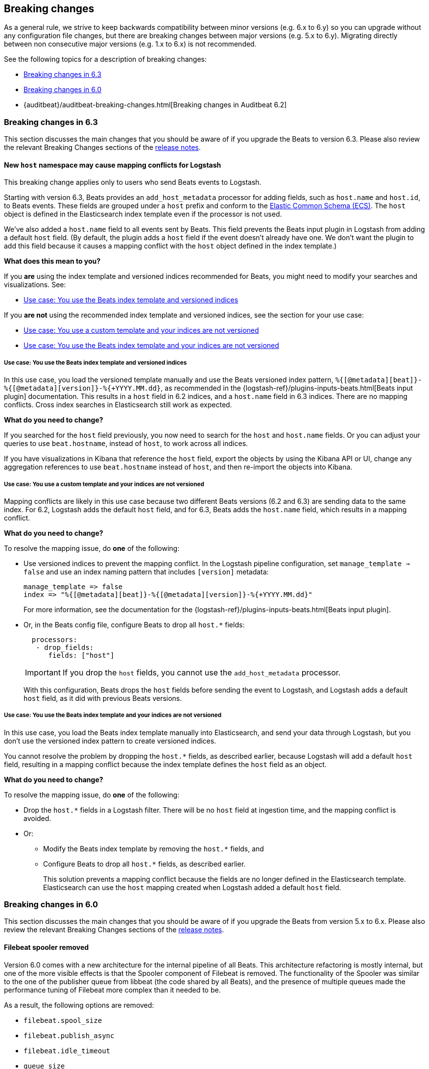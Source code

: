 [[breaking-changes]]
== Breaking changes

As a general rule, we strive to keep backwards compatibility between minor
versions (e.g.  6.x to 6.y) so you can upgrade without any configuration file
changes, but there are breaking changes between major versions (e.g. 5.x to
6.y). Migrating directly between non consecutive major versions (e.g. 1.x to
6.x) is not recommended.

See the following topics for a description of breaking changes:

* <<breaking-changes-6.3>>
* <<breaking-changes-6.0>>
* {auditbeat}/auditbeat-breaking-changes.html[Breaking changes in Auditbeat 6.2]

[[breaking-changes-6.3]]
=== Breaking changes in 6.3

This section discusses the main changes that you should be aware of if you
upgrade the Beats to version 6.3. Please also review the relevant
Breaking Changes sections of the <<release-notes,release notes>>.

[[breaking-changes-mapping-conflict]]
==== New `host` namespace may cause mapping conflicts for Logstash

// REVIEWERS: I describe these as mapping conflicts throughout, but the acutal
// error message says mapper parsing exception. I'm wondering if I should use
// that instead?

This breaking change applies only to users who send Beats events to Logstash.

Starting with version 6.3, Beats provides an `add_host_metadata` processor for
adding fields, such as `host.name` and `host.id`, to Beats events. These fields
are grouped under a `host` prefix and conform to the
https://github.com/elastic/ecs[Elastic Common Schema (ECS)]. The `host` object
is defined in the Elasticsearch index template even if the processor is not
used.

We've also added a `host.name` field to all events sent by Beats. This field
prevents the Beats input plugin in Logstash from adding a default `host` field.
(By default, the plugin adds a `host` field if the event doesn't already have
one. We don't want the plugin to add this field because it causes a mapping
conflict with the `host` object defined in the index template.)

*What does this mean to you?*

If you *are* using the index template and versioned indices recommended for
Beats, you might need to modify your searches and visualizations. See:

* <<beats-template-versioned-indices>>

If you *are not* using the recommended index template and versioned indices,
see the section for your use case:

* <<custom-template-non-versioned-indices>>
* <<beats-template-non-versioned-indices>>

[[beats-template-versioned-indices]]
===== Use case: You use the Beats index template and versioned indices

In this use case, you load the versioned template manually and use the Beats
versioned index pattern, `%{[@metadata][beat]}-%{[@metadata][version]}-%{+YYYY.MM.dd}`,
as recommended in the {logstash-ref}/plugins-inputs-beats.html[Beats input
plugin] documentation. This results in a `host` field in 6.2 indices, and a
`host.name` field in 6.3 indices. There are no mapping conflicts. Cross index
searches in Elasticsearch still work as expected. 

*What do you need to change?*

If you searched for the `host` field previously, you now need to search for the
`host` and `host.name` fields. Or you can adjust your queries to use
`beat.hostname`, instead of `host`, to work across all indices. 

// REVIEWERS: Would it better just to tell users to uses to change their
// searches to use `beat.hostname` instead of `host`?

If you have visualizations in Kibana that reference the `host` field, export the
objects by using the Kibana API or UI, change any aggregation references to use
`beat.hostname` instead of `host`, and then re-import the objects into Kibana.

// REVIEWERS: Are the above details correct? Got them from a comment Pius made
// on ruflin's doc.

//TODO: Add links to the Kibana docs for exporting/importing objects.

[[custom-template-non-versioned-indices]]
===== Use case: You use a custom template and your indices are not versioned

Mapping conflicts are likely in this use case because two different Beats
versions (6.2 and 6.3) are sending data to the same index. For 6.2, Logstash
adds the default `host` field, and for 6.3, Beats adds the `host.name` field,
which results in a mapping conflict.

*What do you need to change?*

To resolve the mapping issue, do *one* of the following:

* Use versioned indices to prevent the mapping conflict. In the Logstash
pipeline configuration, set `manage_template => false` and use an index naming
pattern that includes `[version]` metadata:
+
[source,yaml]
----
manage_template => false
index => "%{[@metadata][beat]}-%{[@metadata][version]}-%{+YYYY.MM.dd}"
----
+
For more information, see the documentation for the
{logstash-ref}/plugins-inputs-beats.html[Beats input plugin].

* Or, in the Beats config file, configure Beats to drop all `host.*` fields: 
+
[source,yaml]
----
  processors:
   - drop_fields:
      fields: ["host"]
----
+
--
IMPORTANT: If you drop the `host` fields, you cannot use the `add_host_metadata`
processor.

--
+
With this configuration, Beats drops the `host` fields before sending the
event to Logstash, and Logstash adds a default `host` field, as it did with
previous Beats versions.

[[beats-template-non-versioned-indices]]
===== Use case: You use the Beats index template and your indices are not versioned

In this use case, you load the Beats index template manually into Elasticsearch,
and send your data through Logstash, but you don’t use the versioned index
pattern to create versioned indices.

You cannot resolve the problem by dropping the `host.*` fields, as described
earlier, because Logstash will add a default `host` field, resulting in a
mapping conflict because the index template defines the `host` field as an
object. 

*What do you need to change?*

To resolve the mapping issue, do *one* of the following:

// TOOD: Should add an example of the LS filter here, don't you think?

* Drop the `host.*` fields in a Logstash filter. There will be no
`host` field at ingestion time, and the mapping conflict is avoided.
* Or:
** Modify the Beats index template by removing the `host.*` fields, and
** Configure Beats to drop all `host.*` fields, as described earlier.
+
This solution prevents a mapping conflict because the fields are no longer
defined in the Elasticsearch template. Elasticsearch can use the `host`
mapping created when Logstash added a default `host` field.


[[breaking-changes-6.0]]
=== Breaking changes in 6.0

This section discusses the main changes that you should be aware of if you
upgrade the Beats from version 5.x to 6.x. Please also review the relevant
Breaking Changes sections of the <<release-notes,release notes>>.

// TODO: better link to the consolidated release notes for 6.0.0.


[[breaking-changes-spooler-removed]]
==== Filebeat spooler removed

Version 6.0 comes with a new architecture for the internal pipeline of all
Beats. This architecture refactoring is mostly internal, but one of the more
visible effects is that the Spooler component of Filebeat is removed. The
functionality of the Spooler was similar to the one of the publisher queue from
libbeat (the code shared by all Beats), and the presence of multiple queues
made the performance tuning of Filebeat more complex than it needed to be.

As a result, the following options are removed:

- `filebeat.spool_size`
- `filebeat.publish_async`
- `filebeat.idle_timeout`
- `queue_size`
- `bulk_queue_size`

The first three are specific to Filebeat, while `queue_size` and
`bulk_queue_size` exist in all Beats. If any of these options is set, Filebeat
6.0 will refuse to start.

Instead of the settings above, the `queue.mem` settings are introduced. If you
had to tune the `spool_size` or the `queue_size` before, you might want to tune
the `queue.mem.events` when upgrading. However, it is best to leave the rest of
the `queue.mem` settings to their default values, as they are appropriate for
all loads.

The `publish_async` option (which was deprecated since 5.3) is removed because
the new pipeline already works asynchronously by default.

// TODO: for the above new settings, link to their configuration settings.

[[breaking-changes-single-output]]
==== Only one enabled output

In versions prior to 6.0, you could enabled multiple outputs at the same time,
but only of different types. For example, you were able to enable the
Elasticsearch and Logstash outputs, but not two Logstash outputs. The drawback
of enabling multiple outputs was that the Beats that wait for acknowledgments
(Filebeat and Winlogbeat) before proceeding slowed down to the slowest output.
This implication was not obvious and hindered the use cases where multiple
outputs would have been useful.

As part of the pipeline re-architecture that we did for 6.0, we removed the
option to enable multiple outputs at the same time. This helps with keeping the
pipeline simple and with clarifying the scope of outputs in Beats.

If you require multiple outputs, you have the following options:

* use the Logstash output and then use Logstash to pipe the events to multiple
  outputs
* run multiple instances of the same Beat

If you used the `file` or `console` outputs for debugging purposes, in addition
to the main output, we recommend using the `-d "publish"` option which logs the
published events in the Filebeat logs.

[[breaking-changes-ls-index]]
==== Logstash index setting now requires version

If you use the Logstash output to send data from Beats to Logstash, you need to
update the `index` setting in your Logstash configuration to include the Beat
version:

[source,json]
----
output {
  elasticsearch {
    hosts => "localhost:9200"
    manage_template => false
    index => "%{[@metadata][beat]}-%{[@metadata][version]}-%{+YYYY.MM.dd}"
  }
}
----


Prior to 6.0, the recommended setting was:

[source,yaml]
----
    index => "%{[@metadata][beat]}-%{+YYYY.MM.dd}"
----


The index templates that ship with 6.0 are applied to new indices that match the
pattern `[beat]-[version]-*`. You must update your Logstash config, or the
templates will not be applied.

[[breaking-changes-types]]
==== Filebeat prospector type and document type changes

The `document_type` setting, from the prospector configuration, was removed
because the `_type` concept is being
{elasticsearch}/removal-of-types.html[removed from Elasticsearch]. Instead of
the `document_type` setting, you can use a custom field.

This has led also to the rename of the `input_type` configuration setting to
`type`. This change is backwards compatible because the old setting still
works. However, the `input_type` output field was renamed to `prospector.type`.

[[breaking-changes-default-config]]
==== Filebeat default prospector disabled in the configuration file

The default startup behaviour (based on the included sample configuration) of
Filebeat was to read all the files matching the `/var/log/*.log` pattern.
Starting with version 6.0, Filebeat doesn't read any files in its default
configuration. However, you can easily enable the `system` module, for example
with a CLI flag:

["source","sh",subs="attributes"]
----
filebeat --modules=system
----

==== Other settings changed or moved

The `outputs.elasticsearch.template.*` settings have been moved under
`setup.template.*`, but are otherwise unchanged.

The `dashboards.*` settings have been moved under `setup.dashboards.*`.

The Filebeat deprecated options	`force_close_files` and `close_older` are
removed.

[[breaking-changes-import-dashboards]]
==== Changes for importing the Kibana dashboards

The `import_dashboards` program, used to load the Kibana dashboards in previous
versions of Beats, is replaced by the `setup` command. For example, the
following command:

["source","sh",subs="attributes"]
----
./scripts/import_dashboards -user elastic -pass {pwd}
----

Can be replaced with:

["source","sh",subs="attributes"]
----
./filebeat setup -E "output.elasticsearch.username=elastic" -E "output.elasticsearch.password={pwd}"
----

Note that the `-E` flags are only required if the Elasticsearch output is not
already configured in the configuration file.

Besides the change in the commands, it's important to note that loading the
Kibana dashboards works differently in the 6.0 version of the stack. Prior to
6.0, the dashboards were inserted directly in the `.kibana` Elasticsearch
index. Starting with 6.0, the Beats use a Kibana server API. This means that
the Beat that loads the dashboards needs direct access to Kibana and that the
Kibana URL needs to be set. The option to set the Kibana URL is
`setup.kibana.host`, which you can set in the configuration file or via the
`-E` CLI flag:


["source","sh",subs="attributes"]
----
./filebeat setup -E "setup.kibana.host=http://kibana-host:5601"
----

The default value for the Kibana host is `localhost:5601`.

[[breaking-changes-filters]]
==== Metricbeat filters renamed to processors

The "local" processors, which are configured at the module level, used to be
called `filters` in Metricbeat, but were offering similar functionality with
the global `processors`. A notable difference between the two was that the
filters accessed fields relatively to the metricset (for example,
`mount_point`), while the processors referred to fields by their fully
qualified name (for example, `system.filesystem.mount_point`).

Starting with version 6.0, the `filters` are renamed to `processors` and they
can access the fields only by using the fully qualified names.

[[breaking-changes-cgo]]
==== Binaries are dynamically compiled against libc

Prior to 6.0, Metricbeat and Packetbeat were compiled using
https://golang.org/cmd/cgo/[Cgo], while Filebeat, Winlogbeat, and Heartbeat
were compiled using the pure Go compiler. One of the side-effects of compiling
with Cgo is that libc is dynamically compiled. Starting with 6.0, all the Beats
are compiled using Cgo and therefore dynamically compiled against libc. This
can reduce the portability of the binaries, but none of the supported platforms
is affected.


